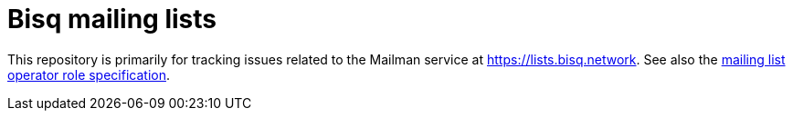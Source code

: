 = Bisq mailing lists

This repository is primarily for tracking issues related to the Mailman service at https://lists.bisq.network. See also the https://github.com/bisq-network/roles/blob/master/mailman-operator.adoc[mailing list operator role specification].
